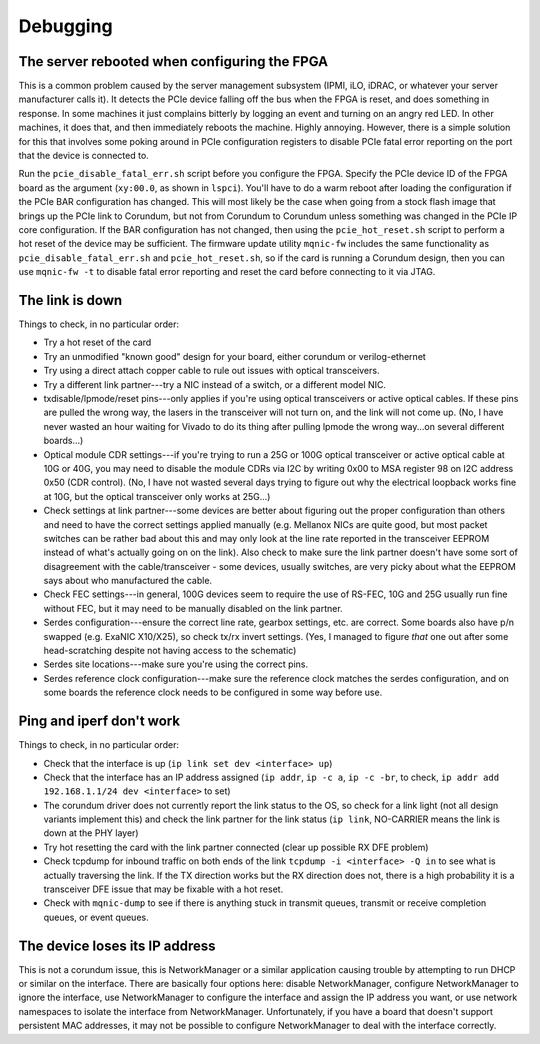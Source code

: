 .. _debugging:

=========
Debugging
=========

The server rebooted when configuring the FPGA
=============================================

This is a common problem caused by the server management subsystem (IPMI, iLO, iDRAC, or whatever your server manufacturer calls it).  It detects the PCIe device falling off the bus when the FPGA is reset, and does something in response.  In some machines it just complains bitterly by logging an event and turning on an angry red LED.  In other machines, it does that, and then immediately reboots the machine.  Highly annoying.  However, there is a simple solution for this that involves some poking around in PCIe configuration registers to disable PCIe fatal error reporting on the port that the device is connected to.  

Run the ``pcie_disable_fatal_err.sh`` script before you configure the FPGA.  Specify the PCIe device ID of the FPGA board as the argument (``xy:00.0``, as shown in ``lspci``).  You'll have to do a warm reboot after loading the configuration if the PCIe BAR configuration has changed.  This will most likely be the case when going from a stock flash image that brings up the PCIe link to Corundum, but not from Corundum to Corundum unless something was changed in the PCIe IP core configuration.  If the BAR configuration has not changed, then using the ``pcie_hot_reset.sh`` script to perform a hot reset of the device may be sufficient.  The firmware update utility ``mqnic-fw`` includes the same functionality as ``pcie_disable_fatal_err.sh`` and ``pcie_hot_reset.sh``, so if the card is running a Corundum design, then you can use ``mqnic-fw -t`` to disable fatal error reporting and reset the card before connecting to it via JTAG.

The link is down
================

Things to check, in no particular order:

- Try a hot reset of the card
- Try an unmodified "known good" design for your board, either corundum or verilog-ethernet
- Try using a direct attach copper cable to rule out issues with optical transceivers.
- Try a different link partner---try a NIC instead of a switch, or a different model NIC.
- txdisable/lpmode/reset pins---only applies if you're using optical transceivers or active optical cables.  If these pins are pulled the wrong way, the lasers in the transceiver will not turn on, and the link will not come up.  (No, I have never wasted an hour waiting for Vivado to do its thing after pulling lpmode the wrong way...on several different boards...)
- Optical module CDR settings---if you're trying to run a 25G or 100G optical transceiver or active optical cable at 10G or 40G, you may need to disable the module CDRs via I2C by writing 0x00 to MSA register 98 on I2C address 0x50 (CDR control).  (No, I have not wasted several days trying to figure out why the electrical loopback works fine at 10G, but the optical transceiver only works at 25G...)
- Check settings at link partner---some devices are better about figuring out the proper configuration than others and need to have the correct settings applied manually (e.g. Mellanox NICs are quite good, but most packet switches can be rather bad about this and may only look at the line rate reported in the transceiver EEPROM instead of what's actually going on on the link).  Also check to make sure the link partner doesn't have some sort of disagreement with the cable/transceiver - some devices, usually switches, are very picky about what the EEPROM says about who manufactured the cable.
- Check FEC settings---in general, 100G devices seem to require the use of RS-FEC, 10G and 25G usually run fine without FEC, but it may need to be manually disabled on the link partner.
- Serdes configuration---ensure the correct line rate, gearbox settings, etc. are correct.  Some boards also have p/n swapped (e.g. ExaNIC X10/X25), so check tx/rx invert settings.  (Yes, I managed to figure *that* one out after some head-scratching despite not having access to the schematic)
- Serdes site locations---make sure you're using the correct pins.
- Serdes reference clock configuration---make sure the reference clock matches the serdes configuration, and on some boards the reference clock needs to be configured in some way before use.

Ping and iperf don't work
=========================

Things to check, in no particular order:

- Check that the interface is up (``ip link set dev <interface> up``)
- Check that the interface has an IP address assigned (``ip addr``, ``ip -c a``, ``ip -c -br``, to check, ``ip addr add 192.168.1.1/24 dev <interface>`` to set)
- The corundum driver does not currently report the link status to the OS, so check for a link light (not all design variants implement this) and check the link partner for the link status (``ip link``, NO-CARRIER means the link is down at the PHY layer)
- Try hot resetting the card with the link partner connected (clear up possible RX DFE problem)
- Check tcpdump for inbound traffic on both ends of the link ``tcpdump -i <interface> -Q in`` to see what is actually traversing the link.  If the TX direction works but the RX direction does not, there is a high probability it is a transceiver DFE issue that may be fixable with a hot reset.
- Check with ``mqnic-dump`` to see if there is anything stuck in transmit queues, transmit or receive completion queues, or event queues.

The device loses its IP address
===============================

This is not a corundum issue, this is NetworkManager or a similar application causing trouble by attempting to run DHCP or similar on the interface.  There are basically four options here: disable NetworkManager, configure NetworkManager to ignore the interface, use NetworkManager to configure the interface and assign the IP address you want, or use network namespaces to isolate the interface from NetworkManager.  Unfortunately, if you have a board that doesn't support persistent MAC addresses, it may not be possible to configure NetworkManager to deal with the interface correctly.
